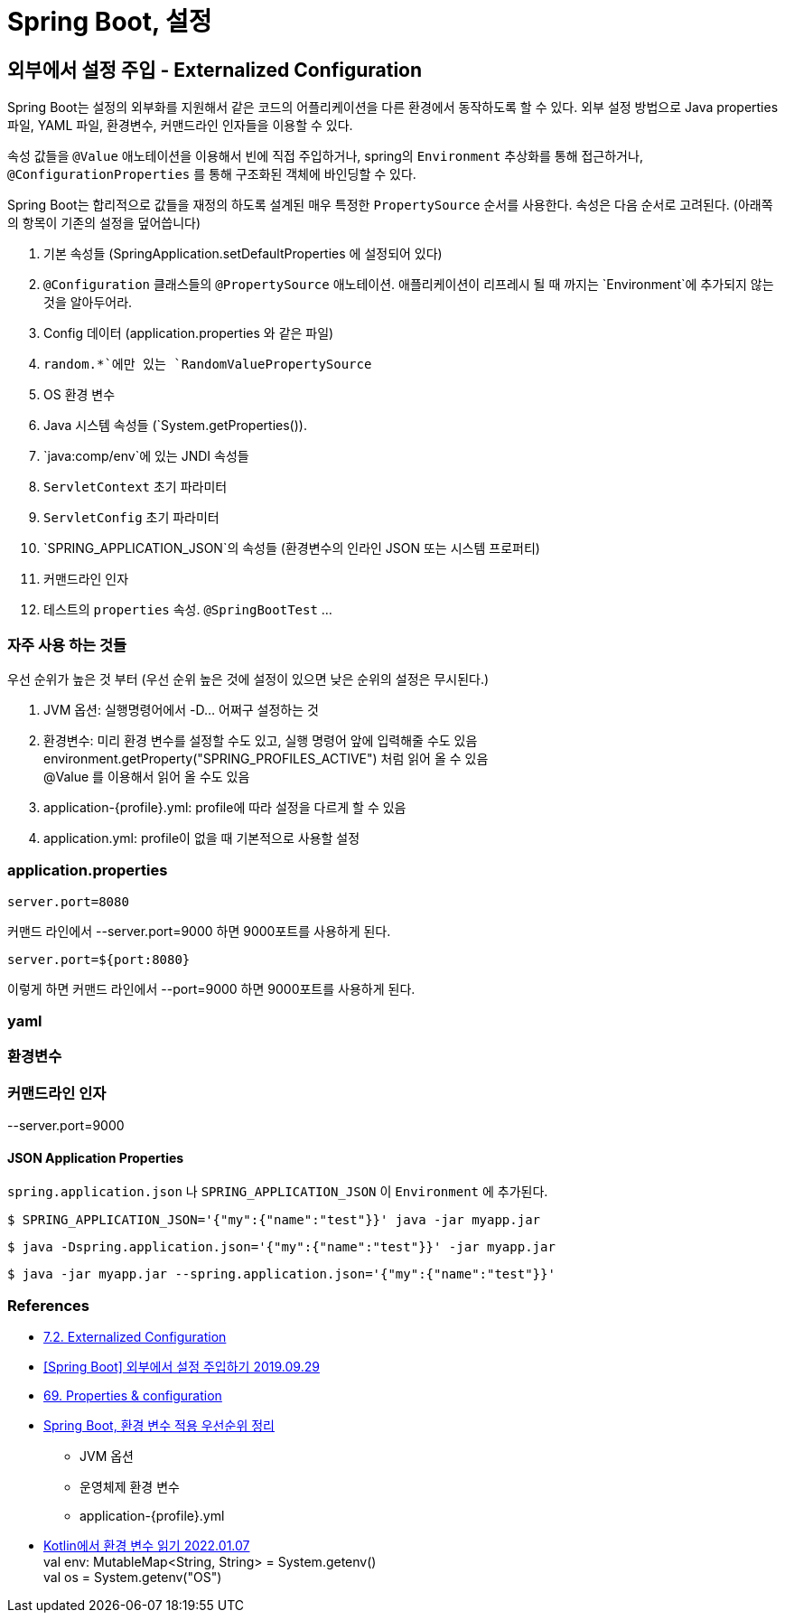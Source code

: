 :hardbreaks:
= Spring Boot, 설정

== 외부에서 설정 주입 - Externalized Configuration
Spring Boot는 설정의 외부화를 지원해서 같은 코드의 어플리케이션을 다른 환경에서 동작하도록 할 수 있다. 외부 설정 방법으로 Java properties 파일, YAML 파일, 환경변수, 커맨드라인 인자들을 이용할 수 있다.

속성 값들을 `@Value` 애노테이션을 이용해서 빈에 직접 주입하거나, spring의 `Environment` 추상화를 통해 접근하거나, `@ConfigurationProperties` 를 통해 구조화된 객체에 바인딩할 수 있다.

Spring Boot는 합리적으로 값들을 재정의 하도록 설계된 매우 특정한 `PropertySource` 순서를 사용한다. 속성은 다음 순서로 고려된다. (아래쪽의 항목이 기존의 설정을 덮어씁니다)

1. 기본 속성들 (SpringApplication.setDefaultProperties 에 설정되어 있다)
2. `@Configuration` 클래스들의 `@PropertySource` 애노테이션. 애플리케이션이 리프레시 될 때 까지는 `Environment`에 추가되지 않는것을 알아두어라.
3. Config 데이터 (application.properties 와 같은 파일)
4. `random.*`에만 있는 `RandomValuePropertySource`
5. OS 환경 변수
6. Java 시스템 속성들 (`System.getProperties()).
7. `java:comp/env`에 있는 JNDI 속성들
8. `ServletContext` 초기 파라미터
9. `ServletConfig` 초기 파라미터
10. `SPRING_APPLICATION_JSON`의 속성들 (환경변수의 인라인 JSON 또는 시스템 프로퍼티)
11. 커맨드라인 인자
12. 테스트의 `properties` 속성. `@SpringBootTest` ...


=== 자주 사용 하는 것들
우선 순위가 높은 것 부터 (우선 순위 높은 것에 설정이 있으면 낮은 순위의 설정은 무시된다.)

1. JVM 옵션: 실행명령어에서 -D... 어쩌구 설정하는 것

2. 환경변수: 미리 환경 변수를 설정할 수도 있고, 실행 명령어 앞에 입력해줄 수도 있음
environment.getProperty("SPRING_PROFILES_ACTIVE") 처럼 읽어 올 수 있음
@Value 를 이용해서 읽어 올 수도 있음
3. application-{profile}.yml: profile에 따라 설정을 다르게 할 수 있음
4. application.yml: profile이 없을 때 기본적으로 사용할 설정


=== application.properties
----
server.port=8080
----
커맨드 라인에서 --server.port=9000 하면 9000포트를 사용하게 된다.


----
server.port=${port:8080}
----
이렇게 하면 커맨드 라인에서 --port=9000 하면 9000포트를 사용하게 된다.


=== yaml

=== 환경변수

=== 커맨드라인 인자

--server.port=9000

==== JSON Application Properties

`spring.application.json` 나 `SPRING_APPLICATION_JSON` 이 `Environment` 에 추가된다.

----
$ SPRING_APPLICATION_JSON='{"my":{"name":"test"}}' java -jar myapp.jar
----

----
$ java -Dspring.application.json='{"my":{"name":"test"}}' -jar myapp.jar
----

----
$ java -jar myapp.jar --spring.application.json='{"my":{"name":"test"}}'
----




=== References
* https://docs.spring.io/spring-boot/docs/2.6.3/reference/htmlsingle/#features.external-config[7.2. Externalized Configuration]
* https://www.latera.kr/reference/java/2019-09-29-spring-boot-config-externalize/[[Spring Boot\] 외부에서 설정 주입하기 2019.09.29]
* https://docs.spring.io/spring-boot/docs/1.3.0.RELEASE/reference/html/howto-properties-and-configuration.html[69. Properties & configuration]
* https://jsonobject.tistory.com/543[Spring Boot, 환경 변수 적용 우선순위 정리]
** JVM 옵션
** 운영체제 환경 변수
** application-{profile}.yml

* https://www.techiedelight.com/ko/read-environment-variable-kotlin/[Kotlin에서 환경 변수 읽기 2022.01.07]
val env: MutableMap<String, String> = System.getenv()
val os = System.getenv("OS")


